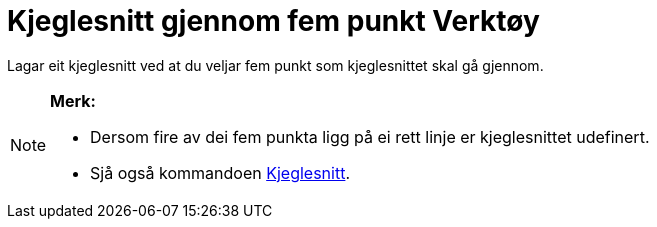 = Kjeglesnitt gjennom fem punkt Verktøy
:page-en: tools/Conic_through_5_Points
ifdef::env-github[:imagesdir: /nn/modules/ROOT/assets/images]

Lagar eit kjeglesnitt ved at du veljar fem punkt som kjeglesnittet skal gå gjennom.

[NOTE]
====

*Merk:*

* Dersom fire av dei fem punkta ligg på ei rett linje er kjeglesnittet udefinert.
* Sjå også kommandoen xref:/commands/Kjeglesnitt.adoc[Kjeglesnitt].

====
